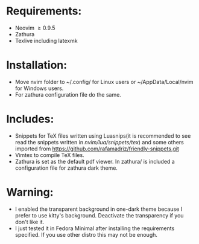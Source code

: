 * Requirements:
- Neovim \ge 0.9.5
- Zathura
- Texlive including latexmk
* Installation:
- Move nvim folder to ~/.config/ for Linux users or ~/AppData/Local/nvim for Windows users.
- For zathura configuration file do the same.
* Includes:
- Snippets for TeX files written using Luasnips(it is recommended to see read the snippets written in /nvim/lua/snippets/tex/) and some others imported from https://github.com/rafamadriz/friendly-snippets.git
- Vimtex to compile TeX files.
- Zathura is set as the default pdf viewer. In zathura/ is included a configuration file for zathura dark theme.
* Warning:
- I enabled the transparent background in one-dark theme because I prefer to use kitty's background. Deactivate the transparency if you don't like it.
- I just tested it in Fedora Minimal after installing the requirements specified. If you use other distro this may not be enough.
